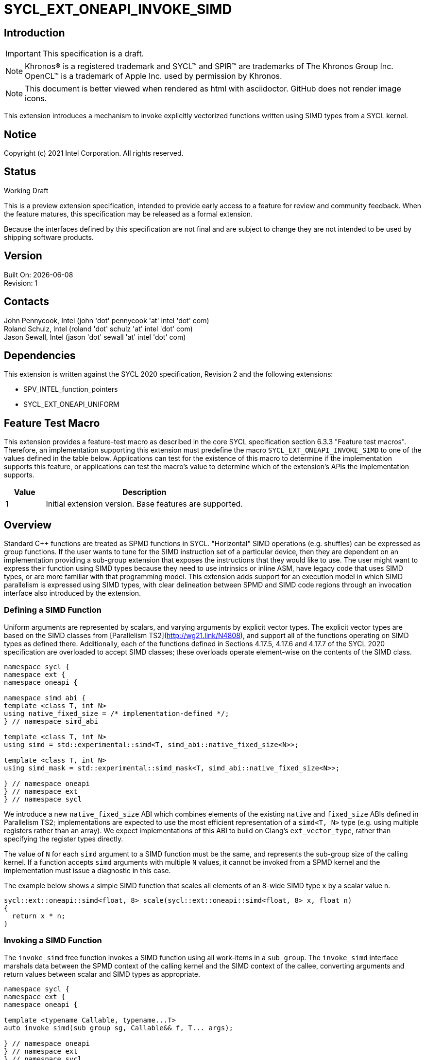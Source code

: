 = SYCL_EXT_ONEAPI_INVOKE_SIMD
:source-highlighter: coderay
:coderay-linenums-mode: table

// This section needs to be after the document title.
:doctype: book
:toc2:
:toc: left
:encoding: utf-8
:lang: en

:blank: pass:[ +]

// Set the default source code type in this document to C++,
// for syntax highlighting purposes.  This is needed because
// docbook uses c++ and html5 uses cpp.
:language: {basebackend@docbook:c++:cpp}

== Introduction
IMPORTANT: This specification is a draft.

NOTE: Khronos(R) is a registered trademark and SYCL(TM) and SPIR(TM) are trademarks of The Khronos Group Inc.  OpenCL(TM) is a trademark of Apple Inc. used by permission by Khronos.

NOTE: This document is better viewed when rendered as html with asciidoctor.  GitHub does not render image icons.

This extension introduces a mechanism to invoke explicitly vectorized functions
written using SIMD types from a SYCL kernel.

== Notice

Copyright (c) 2021 Intel Corporation.  All rights reserved.

== Status

Working Draft

This is a preview extension specification, intended to provide early access to a feature for review and community feedback. When the feature matures, this specification may be released as a formal extension.

Because the interfaces defined by this specification are not final and are subject to change they are not intended to be used by shipping software products.

== Version

Built On: {docdate} +
Revision: 1

== Contacts

John Pennycook, Intel (john 'dot' pennycook 'at' intel 'dot' com) +
Roland Schulz, Intel (roland 'dot' schulz 'at' intel 'dot' com) +
Jason Sewall, Intel (jason 'dot' sewall 'at' intel 'dot' com) +

== Dependencies

This extension is written against the SYCL 2020 specification, Revision 2 and the following extensions:

- SPV_INTEL_function_pointers
- SYCL_EXT_ONEAPI_UNIFORM

== Feature Test Macro

This extension provides a feature-test macro as described in the core SYCL
specification section 6.3.3 "Feature test macros".  Therefore, an
implementation supporting this extension must predefine the macro
`SYCL_EXT_ONEAPI_INVOKE_SIMD` to one of the values defined in the table below.
Applications can test for the existence of this macro to determine if the
implementation supports this feature, or applications can test the macro's
value to determine which of the extension's APIs the implementation supports.

[%header,cols="1,5"]
|===
|Value |Description
|1     |Initial extension version.  Base features are supported.
|===

== Overview

Standard C++ functions are treated as SPMD functions in SYCL. "Horizontal" SIMD operations (e.g.
shuffles) can be expressed as group functions. If the user wants to tune for
the SIMD instruction set of a particular device, then they are dependent on an
implementation providing a sub-group extension that exposes the instructions
that they would like to use. The user might want to express their function
using SIMD types because they need to use intrinsics or inline ASM, have legacy
code that uses SIMD types, or are more familiar with that programming model.
This extension adds support for an execution model in which SIMD parallelism is
expressed using SIMD types, with clear delineation between SPMD and SIMD code regions through an invocation interface also introduced by the extension.

=== Defining a SIMD Function

Uniform arguments are represented by scalars, and varying arguments by explicit
vector types.  The explicit vector types are based on the SIMD classes
from [Parallelism TS2](http://wg21.link/N4808), and support all of the functions
operating on SIMD types as defined there. Additionally, each of the functions
defined in Sections 4.17.5, 4.17.6 and 4.17.7 of the SYCL 2020 specification
are overloaded to accept SIMD classes; these overloads operate element-wise on
the contents of the SIMD class.

[source, c++]
----
namespace sycl {
namespace ext {
namespace oneapi {

namespace simd_abi {
template <class T, int N>
using native_fixed_size = /* implementation-defined */;
} // namespace simd_abi

template <class T, int N>
using simd = std::experimental::simd<T, simd_abi::native_fixed_size<N>>;

template <class T, int N>
using simd_mask = std::experimental::simd_mask<T, simd_abi::native_fixed_size<N>>;

} // namespace oneapi
} // namespace ext
} // namespace sycl
----

We introduce a new `native_fixed_size` ABI which combines elements of the
existing `native` and `fixed_size` ABIs defined in Parallelism TS2;
implementations are expected to use the most efficient representation
of a `simd<T, N>` type (e.g. using multiple registers rather than an array).
We expect implementations of this ABI to build on Clang's `ext_vector_type`,
rather than specifying the register types directly.

The value of `N` for each `simd` argument to a SIMD function must be the same,
and represents the sub-group size of the calling kernel.  If a function accepts
`simd` arguments with multiple `N` values, it cannot be invoked from a SPMD
kernel and the implementation must issue a diagnostic in this case.

The example below shows a simple SIMD function that scales all elements of
an 8-wide SIMD type `x` by a scalar value `n`.

[source, c++]
----
sycl::ext::oneapi::simd<float, 8> scale(sycl::ext::oneapi::simd<float, 8> x, float n)
{
  return x * n;
}
----

=== Invoking a SIMD Function

The `invoke_simd` free function invokes a SIMD function using all work-items
in a `sub_group`.  The `invoke_simd` interface marshals data between the
SPMD context of the calling kernel and the SIMD context of the callee,
converting arguments and return values between scalar and SIMD types as
appropriate.

[source, c++]
----
namespace sycl {
namespace ext {
namespace oneapi {

template <typename Callable, typename...T>
auto invoke_simd(sub_group sg, Callable&& f, T... args);

} // namespace oneapi
} // namespace ext
} // namespace sycl
----

The `Callable` passed to `invoke_simd` must be a C++ callable that can be
invoked with the same number of arguments specified in the `args` parameter
pack. `Callable` may be a function object, a lambda,
or a function pointer (if the device supports `SPV_INTEL_function_pointers`).
`Callable` must be an immutable callable with the same type and state for all
work-items in the sub-group, otherwise behavior is undefined.

Each argument to the invoked `Callable` must be a scalar type, a SIMD type,
or a `std::tuple` of these types. The length of each SIMD type must match the
sub-group size of the kernel; calling a SIMD function with mismatched lengths
is an error, and an implementation must issue a diagnostic.

To enable overloading in cases where the `Callable` accepts either a scalar
type or a SIMD type, we leverage the `sycl::ext::oneapi::uniform` wrapper
type from the `SYCL_EXT_ONEAPI_UNIFORM` extension.

Each argument in the `args` parameter pack must be an arithmetic type, a
trivially copyable type wrapped in a `sycl::ext::oneapi::uniform`, or a
`std::tuple` of these types.  Arguments may not be pointers or references,
but pointers (like any other non-arithmetic type) may be passed if wrapped in a
`sycl::ext::oneapi::uniform`.  Any such pointer value must point to memory
that is accessible by all work-items in the sub-group (i.e. the pointer must
point to an allocation in local or global memory).  The address space for such
pointers can be local, global or generic; if a generic pointer that points
to an allocation in private memory is passed as an argument, the behavior is
undefined.

In order to invoke the SIMD function, `invoke_simd` converts each argument
in the `args` parameter pack according to the following rules:

- Arguments of type `bool` are converted to type
  `sycl::ext::oneapi::simd_mask<bool, N>`, where `N` is the sub-group size of
  the calling kernel.  Element `i` of the SIMD type represents the value from
  the work-item with sub-group local ID `i`.

- All other arithmetic arguments of type `T` are converted to type
  `sycl::ext::oneapi::simd<T, N>`, where `N` is the sub-group size of the
  calling kernel.  Element `i` of the SIMD type represents the value from the
  work-item with sub-group local ID `i`.

- Arguments of type `sycl::ext::oneapi::uniform<T>` are converted to type `T`.
  The value may be taken from any work-item in the sub-group; wrapping an
  argument in a `sycl::ext::oneapi::uniform` is an assertion that the variable
  holds the same value for all work-items in the sub-group. If this assertion
  does not hold, the value of the scalar variable passed to the SIMD function
  is undefined.

- Arguments of type `std::tuple` are mapped as if each member of the tuple
  was mapped individually (e.g. a `std::tuple<float, int>` becomes a
  `std::tuple<sycl::ext::oneapi::simd<float, N>, sycl::ext::oneapi::simd<int, N>>`.

After this mapping has taken place, an appropriate variant of `Callable` is
selected based on standard overload resolution.

The return value of an `invoke_simd` function is subject to the same mapping
rules in reverse:

- Return values of type `sycl::ext::oneapi::simd_mask<bool, N>` are converted
  to `bool`, and the value in element `i` of the SIMD type is returned to the
  work-item with sub-group local ID `i`.

- Return values of all other arithmetic types `sycl::ext::oneapi::simd<T, N>`
  are converted to `T`, and the value in element `i` of the SIMD type is
  returned to the work-item with sub-group local ID `i`.

- Return values of type `T` are converted to `sycl::ext::oneapi::uniform<T>`,
  and broadcast to each work-item; every work-item in the sub-group receives
  the same value.

- Return values of type `std::tuple` are mapped as if each member of the tuple
  was mapped individually (e.g. a `std::tuple<sycl::ext::oneapi::simd<float, N>, sycl::ext::oneapi::simd<int, N>>`
  becomes a `std::tuple<float, int>`).

Note that these conversion rules do not permit special types (e.g. `sycl::nd_item`)
being passed between SPMD and SIMD contexts, because they cannot be declared uniform.
If an application bypasses this restriction (e.g. by wrapping an unsupported
type, or passing an unsupported type via a pointer) then behavior is undefined.
This restriction prevents a SIMD function from calling functions that are only
well-defined in SPMD contexts (e.g. sub-group barriers).  If a SIMD function
requires access to a member variable of a SYCL class, the value of the
variable should be passed via a dedicated argument (e.g. the value returned
by `sub_group::get_local_id()[0]` could be passed as an integer to a
`Callable` expecting a `sycl::ext::oneapi::simd<uint32_t, N>`).

The `invoke_simd` function has the same requirements as other group functions
(as defined in Section 4.17.3 of the SYCL 2020 specification). A call to
`invoke_simd` must be encountered in converged control flow by all work-items
in the group, and the call acts as a synchronization point -- the `Callable` is
not invoked until all work-items reach the call to `invoke_simd`, and all
work-items must wait for the `Callable` to complete before continuing
execution.

The example below shows how to invoke a simple SIMD function that scales all
elements of a SIMD type `x` by a scalar value `n`, both with and without a
SIMD mask parameter.

[source, c++]
----
sycl::ext::oneapi::simd<float, 8> scale(sycl::ext::oneapi::simd<float, 8> x, float n)
{
  return x * n;
}

sycl::ext::oneapi::simd<float, 8> masked_scale(sycl::ext::oneapi::simd<float, 8> x, float n, sycl::ext::oneapi::simd_mask<bool, 8> mask)
{
  std::experimental::where(mask, x) *= n;
  return x;
}

q.parallel_for(..., sycl::nd_item<1> it) [[sycl::reqd_sub_group_size(8)]]
{
  sycl::sub_group sg = it.get_sub_group();
  float x = ...;
  float n = ...;

  // invoke SIMD function
  // x values from each work-item are combined into a simd<float, 8>
  float y = sycl::ext::oneapi::invoke_simd(sg, scale, x, sycl::ext::oneapi::uniform(n));

  // invoke SIMD function with a mask parameter
  // x values from each work-item be a simd<float, 8>
  // mask values from each work-item are combined into a simd_mask<bool, 8>
  bool mask = (it.get_local_id(0) % 2);
  float z = sycl::ext::oneapi::invoke_simd(sg, masked_scale, x, sycl::ext::oneapi::uniform(n), mask);
});
----

==== Execution Model

Execution of a SIMD function must produce the same result as-if it had been
executed by a single work-item executing SIMD instructions.

The following are all examples of valid implementations of this model:

- Mapping SIMD operations directly to SIMD instructions.

- Mapping logical SIMD operations wider than the native SIMD width to multiple
  SIMD instructions.

- Mapping each element of a SIMD type to an individual work-item in a
  sub-group, with appropriate barriers and fences generated between SIMD
  operations.

- Mapping SIMD operations to an unrolled loop executed by a single work-item.

Since this execution model guarantees SIMD-like behavior, there is no need for
the user to insert any form of explicit synchronization functions to ensure
memory consistency across SIMD lanes.

== Issues

. Should we allow reference arguments?
+
--
*RESOLVED*: No.  Unlike pointers, it is less clear that references carry
address space information, and users may not expect a `T&` argument to behave
like a pointer to the generic address space.  Users are also more likely to try
and pass a reference to a variable in the private address space than a reference
to a variable in the local or global address spaces, which would lead to
undefined behavior and issues that are difficult to debug.
--

. How should returning multiple values and passing user-defined structs be handled?
+
--
*UNRESOLVED*: `std::tuple` addresses both issues from a user interface perspective,
but this aspect of the design may need to be revisited as we gain implementation experience.
--

. Should arguments require trivially copyable or device copyable?
+
--
*UNRESOLVED*: Device copyable permits bitwise copies of a wider range of classes, but the
SYCL 2020 specification states that this only applies to inter-device transfers.
--

//. asd
//+
//--
//*RESOLUTION*: Not resolved.
//--

== Revision History

[cols="5,15,15,70"]
[grid="rows"]
[options="header"]
|========================================
|Rev|Date|Author|Changes
|1|2021-03-30|John Pennycook|*Initial public working draft*
|2|2021-03-31|John Pennycook|*Rename extension and add feature test macro*
|3|2021-04-23|John Pennycook|*Split uniform wrapper into separate extension*
|========================================

//************************************************************************
//Other formatting suggestions:
//
//* Use *bold* text for host APIs, or [source] syntax highlighting.
//* Use +mono+ text for device APIs, or [source] syntax highlighting.
//* Use +mono+ text for extension names, types, or enum values.
//* Use _italics_ for parameters.
//************************************************************************
